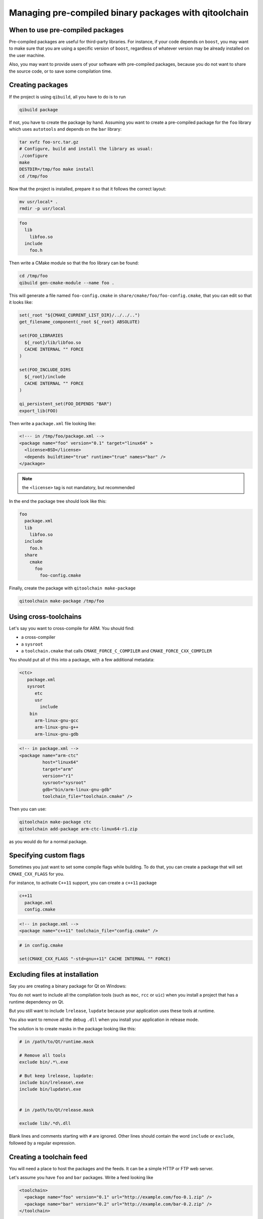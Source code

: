 .. _qitoolchain-tutorial:

Managing pre-compiled binary packages with qitoolchain
=======================================================

When to use pre-compiled packages
---------------------------------

Pre-compiled packages are useful for third-party libraries.
For instance, if your code depends on ``boost``, you may want to make sure
that you are using a specific version of ``boost``, regardless of whatever
version may be already installed on the user machine.

Also, you may want to provide users of your software with pre-compiled packages, because
you do not want to share the source code, or to save some compilation time.

Creating packages
-----------------

If the project is using ``qibuild``, all you have to do is to run

.. code-block:: console

  qibuild package

If not, you have to create the package by hand. Assuming you want
to create a pre-compiled package for the ``foo`` library which uses
``autotools`` and depends on the ``bar`` library:

.. code-block:: console

    tar xvfz foo-src.tar.gz
    # Configure, build and install the library as usual:
    ./configure
    make
    DESTDIR=/tmp/foo make install
    cd /tmp/foo

Now that the project is installed, prepare it so that it follows the
correct layout:

.. code-block:: console

    mv usr/local* .
    rmdir -p usr/local


.. code-block:: console

    foo
      lib
        libfoo.so
      include
        foo.h


Then write a CMake module so that the foo library can be found:

.. code-block:: console

    cd /tmp/foo
    qibuild gen-cmake-module --name foo .

This will generate a file named ``foo-config.cmake`` in
``share/cmake/foo/foo-config.cmake``, that you can edit so that it looks like:

.. code-block:: cmake


    set(_root "${CMAKE_CURRENT_LIST_DIR}/../../..")
    get_filename_component(_root ${_root} ABSOLUTE)

    set(FOO_LIBRARIES
      ${_root}/lib/libfoo.so
      CACHE INTERNAL "" FORCE
    )

    set(FOO_INCLUDE_DIRS
      ${_root}/include
      CACHE INTERNAL "" FORCE
    )

    qi_persistent_set(FOO_DEPENDS "BAR")
    export_lib(FOO)


Then write a ``package.xml`` file looking like:

.. code-block:: xml

    <!--- in /tmp/foo/package.xml -->
    <package name="foo" version="0.1" target="linux64" >
      <license>BSD</license>
      <depends buildtime="true" runtime="true" names="bar" />
    </package>

.. note:: the ``<license>`` tag is not mandatory, but recommended

In the end the package tree should look like this:

.. code-block:: console

    foo
      package.xml
      lib
        libfoo.so
      include
        foo.h
      share
        cmake
          foo
            foo-config.cmake



Finally, create the package with ``qitoolchain make-package``

.. code-block:: console

    qitoolchain make-package /tmp/foo

Using cross-toolchains
-----------------------

Let's say you want to cross-compile for ARM. You should find:

* a cross-compiler
* a ``sysroot``
* a ``toolchain.cmake`` that calls ``CMAKE_FORCE_C_COMPILER`` and
  ``CMAKE_FORCE_CXX_COMPILER``

You should put all of this into a package, with a few additional metadata:

.. code-block:: console

  <ctc>
     package.xml
     sysroot
        etc
        usr
          include
      bin
        arm-linux-gnu-gcc
        arm-linux-gnu-g++
        arm-linux-gnu-gdb

.. code-block:: xml

    <!-- in package.xml -->
    <package name="arm-ctc"
             host="linux64"
             target="arm"
             version="r1"
             sysroot="sysroot"
             gdb="bin/arm-linux-gnu-gdb"
             toolchain_file="toolchain.cmake" />

Then you can use:

.. code-block:: console

  qitoolchain make-package ctc
  qitoolchain add-package arm-ctc-linux64-r1.zip

as you would do for a normal package.

Specifying custom flags
------------------------

Sometimes you just want to set some compile flags while building.
To do that, you can create a package that will set ``CMAKE_CXX_FLAGS`` for you.

For instance, to activate ``C++11`` support, you can create a ``c++11`` package

.. code-block:: console

  c++11
    package.xml
    config.cmake

.. code-block:: xml

  <!-- in package.xml -->
  <package name="c++11" toolchain_file="config.cmake" />

.. code-block:: cmake

  # in config.cmake

  set(CMAKE_CXX_FLAGS "-std=gnu++11" CACHE INTERNAL "" FORCE)


Excluding files at installation
-------------------------------

Say you are creating a binary package for Qt on Windows:

You do not want to include all the compilation tools (such as ``moc``, ``rcc`` or ``uic``)
when you install a project that has a runtime dependency on Qt.

But you still want to include ``lrelease``, ``lupdate`` because your application uses
these tools at runtime.

You also want to remove all the debug ``.dll`` when you install your application in
release mode.

The solution is to create masks in the package looking like this:

.. code-block:: console

    # in /path/to/Qt/runtime.mask

    # Remove all tools
    exclude bin/.*\.exe

    # But keep lrelease, lupdate:
    include bin/lrelease\.exe
    include bin/lupdate\.exe


    # in /path/to/Qt/release.mask

    exclude lib/.*d\.dll

Blank lines and comments starting with ``#`` are ignored.
Other lines should contain the word ``include`` or ``exclude``,
followed by a regular expression.


Creating a toolchain feed
--------------------------

You will need a place to host the packages and the feeds. It can be a simple
HTTP or FTP web server.

Let's assume you have ``foo`` and ``bar`` packages. Write a feed looking like

.. code-block:: xml

  <toolchain>
    <package name="foo" version="0.1" url="http://example.com/foo-0.1.zip" />
    <package name="bar" version="0.2" url="http://example.com/bar-0.2.zip" />
  </toolchain>


Alternatively, you can create a git repository to store your feed.
Just make sure it is in a 'feeds' subdirectory, like this:

.. code-block:: console

    <toolchains.git>
      feeds
        foo.xml


Using a toolchain
-----------------

Once the feed has been created, run:

.. code-block:: console

  qitoolchain create my-toolchain http://example.com/feed.xml

Or:

.. code-block:: console

  qitoolchain create --feed-name foo my-toolchain git@example.com:toolchains.git

Here ``--feed-name`` is the name of the feed in the ``feeds`` directory on the git
repository, without the ``.xml`` extension.

Then use:

.. code-block:: console

  qibuild add-config my-toolchain --toolchain my-toolchain
  qibuild configure -c my-toolchain


Importing binary packages
--------------------------

``qitoolchain`` also has support for importing binary packages coming from the ``gentoo``
distribution.

.. code-block:: console

    qitoolchain import-package -t my-toolchain --name foo /path/to/foo.tbz2


Putting binary packages in a subversion repository
---------------------------------------------------

Instead of hosting zips on a HTTP server, you may want to host the pre-compiled packages
in a subversion server. Why subversion ? Because it allows partial checkouts, and it
is not that bad at managing binary blobs.

You may have a layout like this on the server:

.. code-block:: console

   <svn root>
    master
        win32-vs2010
          boost
          qt
        linux64
          boost
          qt

Then you can specify packages in the XML feed using a ``svn_package`` element:

.. code-block:: xml

    <!-- in feeds/linux64.xml -->
    <feed>
      <svn_package name="boost" url="svn://example.org/toolchains/master/linux64/boost" />
      <svn_package name="qt" url="svn://example.org/toolchains/master/linux64/qt" />
    </feed>

When using ``qitoolchain create``, the packages will be created using ``svn checkout``, and
then ``svn update`` will be called when using ``qitoolchain update``.

You can also specify a revision inside the feed:


.. code-block:: xml

    <!-- in feeds/linux64.xml -->
    <feed>
      <svn_package name="boost" url="svn://example.org/toolchains/master/linux64/boost" revision="42" />
    </feed>


Using sub feeds
---------------

Let's assume you want to create several feeds for cross-compiling on several
operating systems. Each feed will contain a specific package for the
cross-compiler, which is host dependent, and a list of common packages for the
third-party libraries, which are host independent.

To solve this problem, you can include some feeds into an other one,
like this:

.. code-block:: console

    arm.xml
    linux64-arm.xml
    mac64-arm.xml

.. code-block:: xml

    <!-- in arm.xml -->
    <feed>
      <package name="boost" url="..." />
    </feed>

    <!-- in linux64-arm.xml -->
    <feed>
      <feed url="http://example.com/feeds/arm.xml" />
      <package name="ctc-linux64-arm" url="..." />
    </feed>

    <!-- in mac64-arm.xml -->
    <feed>
      <feed url="http://example.com/feeds/arm.xml" />
      <package name="ctc-mac64-arm" url="..." />
    </feed>

If you chose to put the feeds in a git repository, you can specify
sub feeds by name, like this

.. code-block:: xml

  <!-- in feeds/linux64-arm.xml -->
  <feed>
    <feed name="arm" />
    ...
  </feed>
